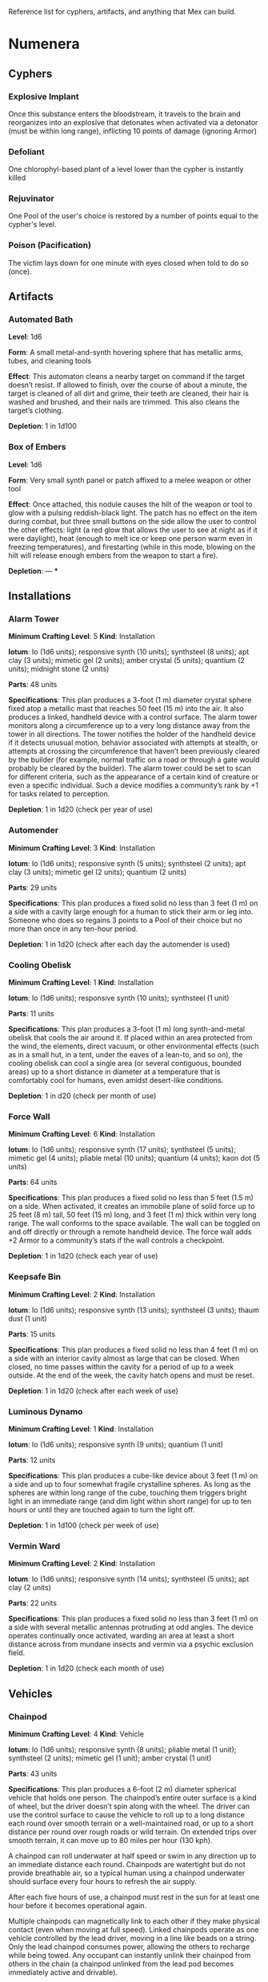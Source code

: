 #+EXCLUDE_TAGS: noexport
Reference list for cyphers, artifacts, and anything that Mex can build.
* Numenera
** Cyphers
*** Explosive Implant
 Once this substance enters the bloodstream, it travels to the brain and
 reorganizes into an explosive that detonates when activated via a detonator
 (must be within long range), inflicting 10 points of damage (ignoring Armor)
*** Defoliant
 One chlorophyl-based plant of a level lower than the cypher is instantly killed
*** Rejuvinator
 One Pool of the user's choice is restored by a number of points equal to the
 cypher's level.
*** Poison (Pacification)
 The victim lays down for one minute with eyes closed when told to do so (once).
*** Force Shield Projector                                         :noexport:
 Creates a shimmering energy shield around the user for one hour, during which
 time they gain +3 Armor (+4 Armor if the cypher is level 5 or higher)
*** Gravity Nullifier                                              :noexport:
 For one hour, the user can float into the air, moving vertically (but not
 horizontally without some other action, such as pushing along the ceiling) up to
 a short distance per round. The user must weigh less than 50 pounds (22kg) per
 level of the cypher.
*** Magnetic Shield                                                :noexport:
 For 10 minutes, metal objects cannot come within immediate range of the
 activated device. Metal items already in the area when the device is activated
 are slowly pushed out.
** Artifacts
*** Automated Bath
 *Level*: 1d6

 *Form*: A small metal-and-synth hovering sphere that has metallic arms, tubes, and
 cleaning tools

 *Effect*: This automaton cleans a nearby target on command if the target doesn’t
 resist. If allowed to finish, over the course of about a minute, the target is
 cleaned of all dirt and grime, their teeth are cleaned, their hair is washed and
 brushed, and their nails are trimmed. This also cleans the target’s clothing.

 *Depletion*: 1 in 1d100
*** Cellular Annealer                                              :noexport:
 *Level*: 1d6 + 4

 *Form*: A small handheld device with a few simple controls

 *Effect*: This device emits a faint, short-range beam that affects only organic
 creatures and materials. A living target hit by the beam moves up one step on
 the damage track.  A target that is not down on the damage track can immediately
 make a free recovery roll (or, for NPCs, regain a number of points of health
 equal to their level × 3).

 *Depletion*: 1 in 1d10
*** Cloak of Finery                                                :noexport:
 *Level*: 1d6 + 1

 *Form*: A multilayered cloak of glittering material

 *Effect*: This cloak is woven of smart fibers and studded with small devices
 designed to not only automatically tailor the cloak’s fit to its wearer but also
 highlight the wearer in the most attractive light possible, providing variable
 illumination, sound amplification, tone control, and even a limited ability to
 edit grammatical mistakes and pauses made by the wearer. When activated, the
 cloak provides an asset to all interaction tasks the wearer attempts for the
 next minute.

 Depletion: 1 in 1d20
*** Empty Field Generator                                          :noexport:
 *Level*: 1d6

 *Form*: : A 12-foot (4 m) tall collapsible metal tripod with a complex antenna
 array on top and a device with a control surface at the base

 *Effect*: It takes two rounds to assemble and set up this device. It then requires
 an action to activate. When activated, all creatures, structures, and other
 artificial alterations in the landscape are visually smeared out in a radius
 equal to a very long distance for one hour.  From the outside of the area,
 nothing is visible except bare ground and innocuous brush.  From within the
 field, creatures can see what’s around them normally, though all illumination
 drops by one category. This holographic illusion’s level is equal to the
 artifact’s level.

 *Depletion*: 1 in 1d20
*** Instant Refuge                                                 :noexport:
 *Level*: 1d6 + 4

 *Form*: A 2-foot (60 cm) cube with a control surface

 *Effect*: It takes about a minute to activate this device. When activated, it
 projects a 30- foot (9 m) diameter circular portal on a hard surface within
 immediate range that leads to an extradimensional space large enough to hold
 several thousand people in timeless stasis. The portal persists for up to an
 hour, during which time a small community could be evacuated through the
 aperture. Once the portal is closed, it can be opened from the outside at any
 time in the next three months, at which time all those who entered are expelled
 in the same order that they entered. If three months pass without the portal
 being opened manually, it opens automatically and expels its occupants. For
 those inside the portal, no time seems to have passed.

 *Depletion*: 1–2 in 1d6
*** Salvage Pack                                                   :noexport:
 *Level*: 1d6 + 1

 *Form*: Synth pack with attached devices

 *Effect*: This pack’s mouth can be loosened to open as wide as 6 feet (2 m) in
 diameter. It is larger on the inside than on the outside thanks to
 transdimensional outpocketing, and it can contain up to 5 tons (4.5 t) worth of
 material.

 *Depletion*: 1 in 1d100 (check each time something is added to the pack; on
 depletion, all objects are expelled from the pack)
*** Box of Embers
 *Level*: 1d6

 *Form*: Very small synth panel or patch affixed to a melee weapon or other tool

 *Effect*: Once attached, this nodule causes the hilt of the weapon or tool to glow
 with a pulsing reddish-black light. The patch has no effect on the item during
 combat, but three small buttons on the side allow the user to control the other
 effects: light (a red glow that allows the user to see at night as if it were
 daylight), heat (enough to melt ice or keep one person warm even in freezing
 temperatures), and firestarting (while in this mode, blowing on the hilt will
 release enough embers from the weapon to start a fire).

 *Depletion*: —
***
** Installations
*** Alarm Tower
 *Minimum Crafting Level*: 5   *Kind*: Installation

 *Iotum*: Io (1d6 units); responsive synth (10 units); synthsteel (8 units); apt
 clay (3 units); mimetic gel (2 units); amber crystal (5 units); quantium (2
 units); midnight stone (2 units)

 *Parts*: 48 units

 *Specifications*: This plan produces a 3-foot (1 m) diameter crystal sphere fixed
 atop a metallic mast that reaches 50 feet (15 m) into the air.  It also produces
 a linked, handheld device with a control surface. The alarm tower monitors along
 a circumference up to a very long distance away from the tower in all
 directions. The tower notifies the holder of the handheld device if it detects
 unusual motion, behavior associated with attempts at stealth, or attempts at
 crossing the circumference that haven’t been previously cleared by the builder
 (for example, normal traffic on a road or through a gate would probably be
 cleared by the builder). The alarm tower could be set to scan for different
 criteria, such as the appearance of a certain kind of creature or even a
 specific individual.  Such a device modifies a community’s rank by +1 for tasks
 related to perception.

 *Depletion*: 1 in 1d20 (check per year of use)
*** Automender
 *Minimum Crafting Level*: 3    *Kind*: Installation

 *Iotum*: Io (1d6 units); responsive synth (5 units); synthsteel (2 units); apt
 clay (3 units); mimetic gel (2 units); quantium (2 units)

 *Parts*: 29 units

 *Specifications*: This plan produces a fixed solid no less than 3 feet (1 m) on a
 side with a cavity large enough for a human to stick their arm or leg
 into. Someone who does so regains 3 points to a Pool of their choice but no more
 than once in any ten-hour period.

 *Depletion*: 1 in 1d20 (check after each day the automender is used)
*** Cooling Obelisk
 *Minimum Crafting Level*: 1   *Kind*: Installation

 *Iotum*: Io (1d6 units); responsive synth (10 units); synthsteel (1 unit)

 *Parts*: 11 units

 *Specifications*: This plan produces a 3-foot (1 m) long synth-and-metal obelisk
 that cools the air around it. If placed within an area protected from the wind,
 the elements, direct vacuum, or other environmental effects (such as in a small
 hut, in a tent, under the eaves of a lean-to, and so on), the cooling obelisk
 can cool a single area (or several contiguous, bounded areas) up to a short
 distance in diameter at a temperature that is comfortably cool for humans, even
 amidst desert-like conditions.

 *Depletion*: 1 in d20 (check per month of use)
*** Everflowing Fountain                                           :noexport:
 *Minimum Crafting Level*: 6  *Kind*: Installation

 *Iotum*: Io (1d6 units); responsive synth (13 units); amber crystal (5 units);
 thaum dust (1 unit)

 *Parts*: 61 units

 *Specifications*: This plan produces a fixed crystal bowl about 5 feet (1.5 m)
 across on a short pedestal. Pure water constantly jets up from the center of the
 bowl before falling back and filling the bowl to overflowing. No source of water
 is required. The fountain produces about 10 gallons (40 l) of pure, potable
 water per day, enough to satisfy the water requirements of twenty normal humans
 per day. This device adds +5 to a community’s infrastructure stat.

 *Depletion*: 1 in 1d20 (check each year of use)
*** Express Tube                                                   :noexport:
 *Minimum Crafting Level*: 2   *Kind*: Installation

 *Iotum*: Io (1d6 units); responsive synth (10 units); synthsteel (1 unit); mimetic
 gel (4 units)

 *Parts*: 20 units

 *Specifications*: This plan produces two 3-foot (1 m) cubes of synth and metal
 connected by a synth tube up to 1 mile (1.5 km) long, as well as five synth
 canisters about 20 inches (50 cm) long and 10 inches (25 cm) in diameter. A
 canister placed in one of the cubes is transported along the synth tube at about
 30 miles per hour (50 kph) and arrives at the other cube. There are switching
 stations along the length of the cube that allow canisters to pass each other in
 either direction. The tubes are usually buried or elevated to keep them out of
 the way of human activity.

 Connecting multiple express tubes together creates a transportation network with
 controls on the cubes directing each canister to the correct end point.

 *Depletion*: 1 in d20 (check per month of use)
*** Fabricator                                                     :noexport:
 *Minimum Crafting Level*: 6   *Kind*: Installation

 *Iotum*: Io (1d6 units); responsive synth (25 units); apt clay (2 units); mimetic
 gel (10 units); amber crystal (5 units); psiranium (1 unit); kaon dot (1 unit);
 monopole (2 units); virtuon particle (1 unit)

 *Parts*: 64 units

 *Specifications*: This plan produces a structure about 30 feet (9 m) on a side
 with a control chamber, an input cavity, and an output surface. If provided with
 a plan for an object of up to level 5 and all the requisite iotum noted in the
 plan, it will create the desired object, installation, vehicle, or automaton,
 taking only half the time that crafting the object would normally require.

 *Depletion*: 1 in 1d20 (check after every time an object or structure higher than
 level 3 is produced)
*** Farspeaking Pylon                                              :noexport:
 *Minimum Crafting Level*: 4    *Kind*: Installation

 *Iotum*: Io (1d6 units); responsive synth (12 units); pliable metal (3 units);
 quantium (5 units)

 *Parts*: 40 units

 *Specifications*: This plan produces a metallic pylon rising from the ground to
 the height of 9 feet (3 m). A control surface on the pylon’s side allows a user
 to compose and transmit a message. All other similar pylons across the world (as
 well as other installations and mech that have the capacity to send and receive
 messages) receive that message.  Characters at two different towers could talk
 to each other in real time, if they desired. A sophisticated user could layer
 their message in a secret form so only someone else at a receiving pylon who
 knew the same form could receive that message. This device adds +3 to a
 community’s infrastructure stat.

 *Depletion*: 1 in 1d100 (check each day the pylon is used)
*** Force Dome                                                     :noexport:
 *Minimum Crafting Level*: 8  *Kind*: Installation

 *Iotum*: Io (1d6 units); responsive synth (20 units); synthsteel (5 units);
 mimetic gel (4 units); pliable metal (10 units); quantium (10 units); kaon dot
 (5 units); virtuon particle (4 units)

 *Parts*: 81 units

 *Specifications*: This plan produces a fixed solid no less than 10 feet (3 m) on a
 side. When activated, the device creates an immobile dome of force up to a very
 long range across. The dome conforms to the space available. The dome can be
 toggled on and off directly or through a remote; handheld device. Up to three
 apertures of arbitrary diameter can be opened or closed in the dome by whomever
 holds the remote device. This device adds +3 Armor to a community’s stats (this
 doesn’t add to the benefit provided by a force sphere).

 *Depletion*: 1 in 1d20 (check each century of use)
*** Force Wall
 *Minimum Crafting Level*: 6   *Kind*: Installation

 *Iotum*: Io (1d6 units); responsive synth (17 units); synthsteel (5 units);
 mimetic gel (4 units); pliable metal (10 units); quantium (4 units); kaon dot (5
 units)

 *Parts*: 64 units

 *Specifications*: This plan produces a fixed solid no less than 5 feet (1.5 m) on
 a side. When activated, it creates an immobile plane of solid force up to 25
 feet (8 m) tall, 50 feet (15 m) long, and 3 feet (1 m) thick within very long
 range. The wall conforms to the space available. The wall can be toggled on and
 off directly or through a remote handheld device. The force wall adds +2 Armor
 to a community’s stats if the wall controls a checkpoint.

 *Depletion*: 1 in 1d20 (check each year of use)
*** Keepsafe Bin
 *Minimum Crafting Level*: 2  *Kind*: Installation

 *Iotum*: Io (1d6 units); responsive synth (13 units); synthsteel (3 units); thaum dust (1 unit)

 *Parts*: 15 units

 *Specifications*: This plan produces a fixed solid no less than 4 feet (1 m) on a
 side with an interior cavity almost as large that can be closed. When closed, no
 time passes within the cavity for a period of up to a week outside. At the end
 of the week, the cavity hatch opens and must be reset.

 *Depletion*: 1 in 1d20 (check after each week of use)
*** Luminous Dynamo
 *Minimum Crafting Level*: 1   *Kind*: Installation

 *Iotum*: Io (1d6 units); responsive synth (9 units); quantium (1 unit)

 *Parts*: 12 units

 *Specifications*: This plan produces a cube-like device about 3 feet (1 m) on a
 side and up to four somewhat fragile crystalline spheres. As long as the spheres
 are within long range of the cube, touching them triggers bright light in an
 immediate range (and dim light within short range) for up to ten hours or until
 they are touched again to turn the light off.

 *Depletion*: 1 in 1d100 (check per week of use)
*** Rain Caller                                                    :noexport:
 *Minimum Crafting Level*: 5    *Kind*: Installation

 *Iotum*: Io (1d6 units); responsive synth (12 units); synthsteel (2 units);
 mimetic gel (3 units); quantium (1 unit); kaon dot (1 unit)

 *Parts*: 53 units

 *Specifications*: This plan produces a fixed pedestal about 5 feet (1.5 m) on a
 side that sprouts an array of slender, metallic arms that reach up to 20 feet (6
 m) into the sky.  Upon activation, clouds begin to gather overhead (if located
 in an open area). After about an hour, the clouds release a rainstorm that lasts
 for another hour, covering an area up to 1 mile (1.5 km) in diameter.

 *Depletion*: 1 in 1d100 (check each use)
*** Temporal Chime                                                 :noexport:
 *Minimum Crafting Level*: 4  *Kind*: Installation

 *Iotum*: Io (1d6 units); responsive synth (13 units); pliable metal (3 units);
 mimetic gel (10 units); thaum dust (2 units); kaon dot (1 unit); monopole (2
 units); quantium (5 units)

 *Parts*: 40 units

 *Specifications*: This plan produces a hollow structure 20 feet (6 m) on a
 side. Inside, a crystal chime hangs in thin air at the very center. If the chime
 is struck, it rings weeks earlier, usually between five and ten weeks before it
 was struck.

 *Modification*: To modify the structure to reliably cause the chime to ring about
 one week earlier than struck, increase the level by 3 and add midnight stone (2
 units), thaum dust (10 units), and tamed iron (5 units) to the required iotum.

 *Depletion*: 1 in 1d20 (check each use)
*** Turret, Basic                                                  :noexport:
 *Minimum Crafting Level*: 2   *Kind*: Installation

 *Iotum*: Io (1d6 units); responsive synth (10 units); synthsteel (5 units);
 pliable metal (3 units); quantium (2 units)

 *Parts*: 22 units

 *Specifications*: This plan produces a fixed solid no less than 3 feet (1 m) on a
 side. A slender tube, open at one end, rotates slowly on the surface. When
 activated as a character’s action, the turret tube discharges a metallic slug
 with a loud bang at a target up to very long range that the character can see.
 Treat this as a level 4 attack that inflicts 5 points of damage. If a battery of
 ten or more of these turrets is installed, modify the community’s damage
 inflicted by +1.

 *Depletion*: 1 in 1d20 (check once after any hour the turret was used)
*** Vermin Ward
 *Minimum Crafting Level*: 2  *Kind*: Installation

 *Iotum*: Io (1d6 units); responsive synth (14 units); synthsteel (5 units); apt
 clay (2 units)

 *Parts*: 22 units

 *Specifications*: This plan produces a fixed solid no less than 3 feet (1 m) on a
 side with several metallic antennas protruding at odd angles. The device
 operates continually once activated, warding an area at least a short distance
 across from mundane insects and vermin via a psychic exclusion field.

 *Depletion*: 1 in 1d20 (check each month of use)
*** Water Purification Station                                     :noexport:
 *Minimum Crafting Level*: 8

 *Kind*: Installation

 *Iotum*: Io (1d6 units); responsive synth (50 units); synthsteel (5 units);
 mimetic gel (10 units); quantium (1 unit); amber crystal (6 units); virtuon
 particle (2 units); smart tissue (3 units)

 *Parts*: 82 units

 *Specifications*: As the basic water purifier, but this unit is twenty times
 larger and can produce enough water to satisfy the water needs of up to 500
 normal humans per day (provided there is a large-enough water source to
 purify). This installation adds +15 to a community’s infrastructure stat.

 *Depletion*: 1 in 1d100 (check each year of use)
** Vehicles
*** Battle Cart                                                    :noexport:
 *Minimum Crafting Level*: 7  *Kind*: Vehicle

 *Iotum*: Io (2d6 units); responsive synth (25 units); pliable metal (6 units);
 synthsteel (10 units); mimetic gel (10 units); quantium (3 units); smart tissue
 (2 units); monopole (1 unit)

 *Parts*: 70 units

 *Specifications*: This plan produces a multiwheeled, enclosed vehicle of shining
 synthsteel with wide windows for passengers to look out. The vehicle can carry
 one driver and up to four other passengers. In battle, the driver can use one
 control surface to cause the vehicle to move up to a long distance each round on
 relatively smooth terrain but not through impassible terrain or barriers. On
 extended trips on smooth terrain, it can move up to 80 miles per hour (130 kph).

 Passengers can use their own control surfaces to fire weapons from the vehicle’s
 exterior at targets within long range, inflicting 6 points of damage each. The
 weapons include two energy ray emitters and two missile launch silos.

 If deployed against a large group of enemies or against an enemy community,
 treat a fully crewed battle cart as a rank 2 rampaging beast with +1 Armor.

 After each five hours of use, the vehicle must rest in the sun for at least one
 hour before it becomes operational again.

 *Depletion*: 1 in 1d20 (check per day of use)
*** Chainpod
 *Minimum Crafting Level*: 4   *Kind*: Vehicle

 *Iotum*: Io (1d6 units); responsive synth (8 units); pliable metal (1 unit);
 synthsteel (2 units); mimetic gel (1 unit); amber crystal (1 unit)

 *Parts*: 43 units

 *Specifications*: This plan produces a 6-foot (2 m) diameter spherical vehicle
 that holds one person. The chainpod’s entire outer surface is a kind of wheel,
 but the driver doesn’t spin along with the wheel. The driver can use the control
 surface to cause the vehicle to roll up to a long distance each round over
 smooth terrain or a well-maintained road, or up to a short distance per round
 over rough roads or wild terrain. On extended trips over smooth terrain, it can
 move up to 80 miles per hour (130 kph).

 A chainpod can roll underwater at half speed or swim in any direction up to an
 immediate distance each round. Chainpods are watertight but do not provide
 breathable air, so a typical human using a chainpod underwater should surface
 every four hours to refresh the air supply.

 After each five hours of use, a chainpod must rest in the sun for at least one
 hour before it becomes operational again.

 Multiple chainpods can magnetically link to each other if they make physical
 contact (even when moving at full speed). Linked chainpods operate as one
 vehicle controlled by the lead driver, moving in a line like beads on a
 string. Only the lead chainpod consumes power, allowing the others to recharge
 while being towed. Any occupant can instantly unlink their chainpod from others
 in the chain (a chainpod unlinked from the lead pod becomes immediately active
 and drivable).

 *Depletion*: 1–2 in 1d100 (check per day of use)
*** Hover Frame
 *Minimum Crafting Level*: 2   *Kind*: Vehicle

 *Iotum*: Io (1d6 units); responsive synth (23 units); pliable metal (3 units);
 quantium (3 units)

 *Parts*: 19 units

 *Specifications*: This plan produces an open frame supported by silvery,
 ground-effect discs that negate and push against gravity, allowing it to pass
 over any terrain, including water, without slowing. However, the groundeffect
 force isn’t as efficient as direct contact, and a hover frame’s maximum speed is
 only an immediate distance each round.  On extended trips, it can move up to 3
 miles per hour (5 kph).The frame features a place for a driver to lash
 themselves plus an additional space where a passenger or cargo could be lashed
 underneath.  After each ten hours of use, the hover frame must rest in the sun
 for at least one hour before it becomes operational again.

 *Depletion*: 1 in 1d20 (check per week of use)

** Automatons
*** Assistant
 *Minimum Crafting Level*: 5
 *Kind*: Automaton
 *Iotum*: io (1d6 units); responsive synth (14 units); apt clay (8 units); pliable
 metal (7 units); smart tissue (3 units); monopole (1 unit); psiranium (2 units)

 *Parts*: 52 units

 *Specifications*:
 This plan produces an automaton that stands about 5 feet (1.5 m) tall with a
 body plan that only approximately resembles a human. The automaton moves on a
 single rolling sphere but has two mechanical arms. It is a level 5 creature with
 a limited repertoire of capabilities. Those capabilities are hard-coded into the
 assistant when it is first constructed, allowing it to provide an asset on up to
 five non-combat tasks for a PC or other creature that makes use of the assistant
 automaton. The assistant is suited to staying in one location, but it can travel
 if asked to do so. However, each full day of travel requires an additional
 depletion roll.

 *Modification*: To modify the assistant to have additional capabilities, add 2
 units of responsive synth for each additional capability desired.

 *Depletion*: 1 in 1d20 (check per month of use)
*** Extractor
 *Minimum Crafting Level*: 4   *Kind*: Automaton

 *Iotum*: Io (1d6 units); responsive synth (16 units); apt clay (4 units); pliable
 metal (4 units); quantium (3 units) Parts: 44 units

 *Specifications*: This plan produces a discshaped automaton about 4 feet (1 m) in
 diameter that moves up to a short distance each round on a bed of forced
 air. When released in an area where iotum salvage can be potentially found, the
 automaton harvests what it can find and extract on its own, providing one
 additional iotum (up to level 6) per hour that the extractor works in an area
 that still has salvage. Once it has acquired 5 units of iotum, it returns to a
 predetermined location and waits to be unpacked. It can return earlier if set to
 do so.

 *Modifications*: To double the iotum the extractor can gather and increase the
 level of iotum it can gather by 1, a crafter can treat the plan as 1 level
 higher and add 3 units of smart tissue and 1 unit of psiranium.

 *Depletion*: 1 in 1d20 (check per week of use)
*** Garden Mech
 *Minimum Crafting Level*: 2  *Kind*: Automaton

 *Iotum*: Io (1d6 units); responsive synth (9 units); apt clay (2 units); pliable
 metal (4 units)

 *Parts*: 20 units

 *Specifications*: This plan produces a discshaped limited automaton about 1 foot
 (30 cm) in diameter. The mech moves on a dozen metallic legs. When released in
 an area where tended plants are already growing, whether decorative or food
 crops, the automaton sets to work tending to their needs within an area up to a
 short range across. It removes pests by hand, aerates the soil, and performs
 other related tasks, providing an asset to any task attempted by characters to
 successfully grow plants within that area.

 *Depletion*: 1 in 1d20 (check per growing season)
*** Buildnought
 *Minimum Crafting Level*: 9

 *Kind*: Automaton

 *Iotum*: Io (1d6 units); responsive synth (50 units); apt clay (10 units); azure
 steel (100 units); mimetic gel (20 units); amber crystal (10 units); protomatter
 (4 units); psiranium (4 units); kaon dot (2 units); monopole (4 units); virtuon
 particle (10 units); data orb (2 units)

 *Parts*: 95 units

 *Specifications*: This plan produces a gargantuan automaton about 1,000 feet (300
 m) in diameter that moves on hundreds of legs. The automaton’s function is to
 build cities. Over the course of one year, a buildnought can construct the
 infrastructure—including walls, homes, structures, and some basic
 installations—to house a community of 5,000 people. If citizens were to
 immigrate into the new community, fill it, and take up appropriate roles, the
 infrastructure and installations already in place would make it a rank 5
 community.

 A buildnought can be tasked with building specific things, even if plans are not
 provided to it, because it can take a few months or years to figure out a plan
 for itself. It takes a buildnought about as long to build any given item or
 structure as a wright. A buildnought sees to its own iotum needs by building
 small armies of extractors, which it sends out to salvage from nearby ruins.

 *Depletion*: 1 in 1d100 (check per century of building)
*** Lifting Aventron
 *Minimum Crafting Level*: 3  *Kind*: Automaton

 *Iotum*: Io (1d6 units); responsive synth (12 units); apt clay (3 units); pliable
 metal (4 units) Parts: 31 units

 *Specifications*: This plan produces a blocky, limited automaton about 3 feet (1
 m) on a side with a pair of extendable lift arms.  The automaton moves on a
 dozen metallic legs up to a short distance each round. If commanded, the
 automaton can move and lift heavy objects, either stacking them in precise piles
 or unstacking them, as required. Lifting aventrons move too slowly to lift
 creatures that have the ability to move away from its lifter arms. A lifting
 aventron can be commanded to stack only certain kinds of objects, to stack
 different kinds of objects using alternate methods and in different locations,
 and so on.

 *Depletion*: 1 in 1d20 (check per year of use)
*** Mech Soldier, Basic
 *Minimum Crafting Level*: 4  *Kind*: Automaton

 *Iotum*: Io (1d6 units); responsive synth (19 units); apt clay (4 units); pliable
 metal (4 units); mimetic gel (2 units)

 *Parts*: 42 units

 *Specifications*: This plan produces a limited automaton with a humanoid frame
 whose arms end in metallic blades. The level 4 creature has 1 Armor. The mech
 soldier has two modes: attack and patrol.

 If activated as a character’s action (usually via voice command), the soldier
 attacks a selected target with its blades until the target flees or is
 eliminated.

 Alternatively, the soldier can be set to patrol an area. It will activate
 automatically if it comes across creatures not designated as friendly, attacking
 them until the targets flee or are eliminated.

 *Depletion*: 1 in 1d20 (check once after any hour that the mech attacks)
*** Storyteller
 *Minimum Crafting Level*: 4 *Kind*: Automaton

 *Iotum*: Io (1d6 units); responsive synth (23 units); apt clay (4 units); pliable
 metal (4 units); mimetic gel (2 units); psiranium (2 units)

 *Parts*: 41 units

 *Specifications*: This plan produces a limited automaton with a humanoid frame
 about the size of a very small child, but covered with soft fur and with some
 seskii-like features. The storyteller has two modes: story mode and companion
 mode.

 If activated as a character’s action (usually via voice command), the
 storyteller spins an entertaining yarn—usually a story that is designed to
 delight a child, though the storyteller can adapt to its audience.

 Alternatively, the storyteller can be set to companion mode where it interacts
 in an apparently smart but programmatic fashion to a particular person (usually
 its owner), providing simple feedback, encouragement, and company.

 *Depletion*: 1 in 1d20 (check per month of use)
